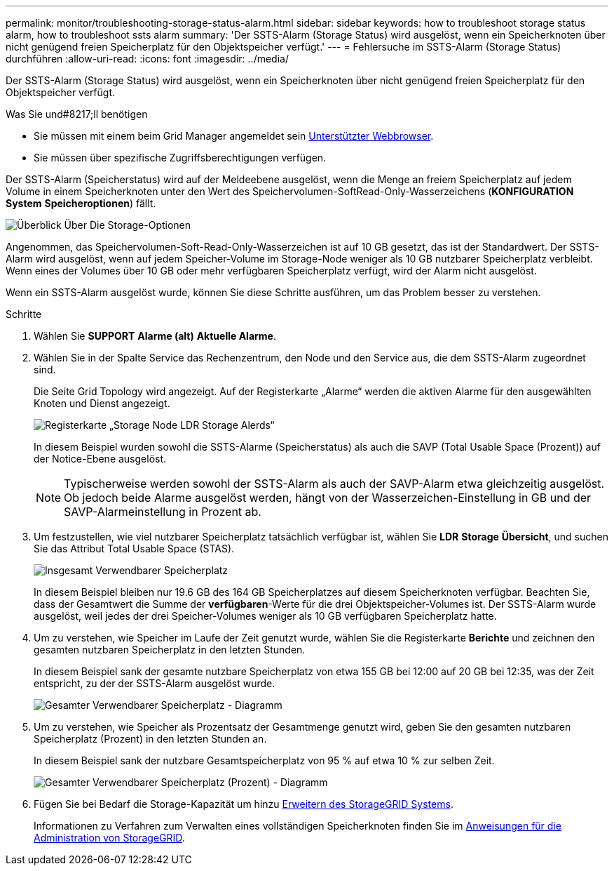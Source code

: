 ---
permalink: monitor/troubleshooting-storage-status-alarm.html 
sidebar: sidebar 
keywords: how to troubleshoot storage status alarm, how to troubleshoot ssts alarm 
summary: 'Der SSTS-Alarm (Storage Status) wird ausgelöst, wenn ein Speicherknoten über nicht genügend freien Speicherplatz für den Objektspeicher verfügt.' 
---
= Fehlersuche im SSTS-Alarm (Storage Status) durchführen
:allow-uri-read: 
:icons: font
:imagesdir: ../media/


[role="lead"]
Der SSTS-Alarm (Storage Status) wird ausgelöst, wenn ein Speicherknoten über nicht genügend freien Speicherplatz für den Objektspeicher verfügt.

.Was Sie und#8217;ll benötigen
* Sie müssen mit einem beim Grid Manager angemeldet sein xref:../admin/web-browser-requirements.adoc[Unterstützter Webbrowser].
* Sie müssen über spezifische Zugriffsberechtigungen verfügen.


Der SSTS-Alarm (Speicherstatus) wird auf der Meldeebene ausgelöst, wenn die Menge an freiem Speicherplatz auf jedem Volume in einem Speicherknoten unter den Wert des Speichervolumen-SoftRead-Only-Wasserzeichens (*KONFIGURATION* *System* *Speicheroptionen*) fällt.

image::../media/storage_watermarks.png[Überblick Über Die Storage-Optionen]

Angenommen, das Speichervolumen-Soft-Read-Only-Wasserzeichen ist auf 10 GB gesetzt, das ist der Standardwert. Der SSTS-Alarm wird ausgelöst, wenn auf jedem Speicher-Volume im Storage-Node weniger als 10 GB nutzbarer Speicherplatz verbleibt. Wenn eines der Volumes über 10 GB oder mehr verfügbaren Speicherplatz verfügt, wird der Alarm nicht ausgelöst.

Wenn ein SSTS-Alarm ausgelöst wurde, können Sie diese Schritte ausführen, um das Problem besser zu verstehen.

.Schritte
. Wählen Sie *SUPPORT* *Alarme (alt)* *Aktuelle Alarme*.
. Wählen Sie in der Spalte Service das Rechenzentrum, den Node und den Service aus, die dem SSTS-Alarm zugeordnet sind.
+
Die Seite Grid Topology wird angezeigt. Auf der Registerkarte „Alarme“ werden die aktiven Alarme für den ausgewählten Knoten und Dienst angezeigt.

+
image::../media/ssts_alarm.png[Registerkarte „Storage Node LDR Storage Alerds“]

+
In diesem Beispiel wurden sowohl die SSTS-Alarme (Speicherstatus) als auch die SAVP (Total Usable Space (Prozent)) auf der Notice-Ebene ausgelöst.

+

NOTE: Typischerweise werden sowohl der SSTS-Alarm als auch der SAVP-Alarm etwa gleichzeitig ausgelöst. Ob jedoch beide Alarme ausgelöst werden, hängt von der Wasserzeichen-Einstellung in GB und der SAVP-Alarmeinstellung in Prozent ab.

. Um festzustellen, wie viel nutzbarer Speicherplatz tatsächlich verfügbar ist, wählen Sie *LDR* *Storage* *Übersicht*, und suchen Sie das Attribut Total Usable Space (STAS).
+
image::../media/storage_node_total_usable_space.png[Insgesamt Verwendbarer Speicherplatz]

+
In diesem Beispiel bleiben nur 19.6 GB des 164 GB Speicherplatzes auf diesem Speicherknoten verfügbar. Beachten Sie, dass der Gesamtwert die Summe der *verfügbaren*-Werte für die drei Objektspeicher-Volumes ist. Der SSTS-Alarm wurde ausgelöst, weil jedes der drei Speicher-Volumes weniger als 10 GB verfügbaren Speicherplatz hatte.

. Um zu verstehen, wie Speicher im Laufe der Zeit genutzt wurde, wählen Sie die Registerkarte *Berichte* und zeichnen den gesamten nutzbaren Speicherplatz in den letzten Stunden.
+
In diesem Beispiel sank der gesamte nutzbare Speicherplatz von etwa 155 GB bei 12:00 auf 20 GB bei 12:35, was der Zeit entspricht, zu der der SSTS-Alarm ausgelöst wurde.

+
image::../media/total_usable_space_chart.png[Gesamter Verwendbarer Speicherplatz - Diagramm]

. Um zu verstehen, wie Speicher als Prozentsatz der Gesamtmenge genutzt wird, geben Sie den gesamten nutzbaren Speicherplatz (Prozent) in den letzten Stunden an.
+
In diesem Beispiel sank der nutzbare Gesamtspeicherplatz von 95 % auf etwa 10 % zur selben Zeit.

+
image::../media/total_usable_storage_percent_chart.png[Gesamter Verwendbarer Speicherplatz (Prozent) - Diagramm]

. Fügen Sie bei Bedarf die Storage-Kapazität um hinzu xref:../expand/index.adoc[Erweitern des StorageGRID Systems].
+
Informationen zu Verfahren zum Verwalten eines vollständigen Speicherknoten finden Sie im xref:../admin/index.adoc[Anweisungen für die Administration von StorageGRID].


